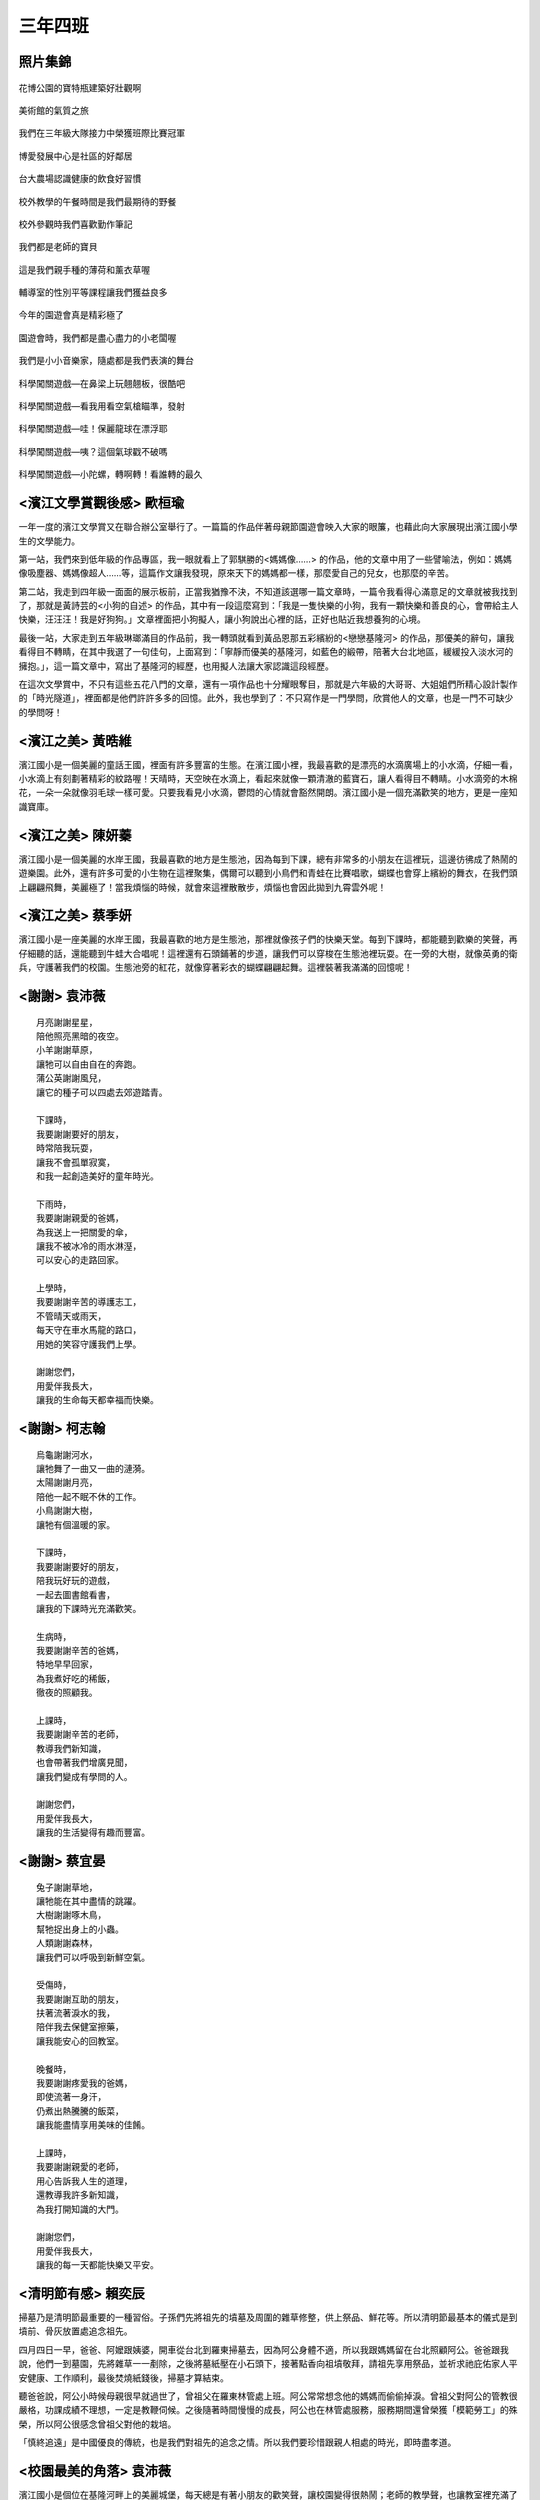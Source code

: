 ========
三年四班
========

照片集錦
========

.. figure:: 304/1.jpg
    :align: center

    花博公園的寶特瓶建築好壯觀啊

.. figure:: 304/2.jpg
    :align: center

    美術館的氣質之旅

.. figure:: 304/3.jpg
    :align: center

    我們在三年級大隊接力中榮獲班際比賽冠軍

.. figure:: 304/4.jpg
    :align: center

    博愛發展中心是社區的好鄰居

.. figure:: 304/5.jpg
    :align: center

    台大農場認識健康的飲食好習慣

.. figure:: 304/6.jpg
    :align: center

    校外教學的午餐時間是我們最期待的野餐

.. figure:: 304/7.jpg
    :align: center

    校外參觀時我們喜歡勤作筆記

.. figure:: 304/8.jpg
    :align: center

    我們都是老師的寶貝

.. figure:: 304/9.jpg
    :align: center

    這是我們親手種的薄荷和薰衣草喔

.. figure:: 304/10.jpg
    :align: center

    輔導室的性別平等課程讓我們獲益良多

.. figure:: 304/11.jpg
    :align: center

    今年的園遊會真是精彩極了

.. figure:: 304/12.jpg
    :align: center

    園遊會時，我們都是盡心盡力的小老闆喔

.. figure:: 304/13.jpg
    :align: center

    我們是小小音樂家，隨處都是我們表演的舞台

.. figure:: 304/14.jpg
    :align: center

    科學闖關遊戲—在鼻梁上玩翹翹板，很酷吧

.. figure:: 304/15.jpg
    :align: center

    科學闖關遊戲—看我用看空氣槍瞄準，發射

.. figure:: 304/16.jpg
    :align: center

    科學闖關遊戲—哇！保麗龍球在漂浮耶

.. figure:: 304/17.jpg
    :align: center

    科學闖關遊戲—咦？這個氣球戳不破嗎

.. figure:: 304/18.jpg
    :align: center

    科學闖關遊戲—小陀螺，轉啊轉！看誰轉的最久

<濱江文學賞觀後感> 歐桓瑜
==========================
一年一度的濱江文學賞又在聯合辦公室舉行了。一篇篇的作品伴著母親節園遊會映入大家的眼簾，也藉此向大家展現出濱江國小學生的文學能力。

第一站，我們來到低年級的作品專區，我一眼就看上了郭騏勝的<媽媽像……> 的作品，他的文章中用了一些譬喻法，例如：媽媽像吸塵器、媽媽像超人……等，這篇作文讓我發現，原來天下的媽媽都一樣，那麼愛自己的兒女，也那麼的辛苦。
    
第二站，我走到四年級一面面的展示板前，正當我猶豫不決，不知道該選哪一篇文章時，一篇令我看得心滿意足的文章就被我找到了，那就是黃詩芸的<小狗的自述> 的作品，其中有一段這麼寫到：「我是一隻快樂的小狗，我有一顆快樂和善良的心，會帶給主人快樂，汪汪汪！我是好狗狗。」文章裡面把小狗擬人，讓小狗說出心裡的話，正好也貼近我想養狗的心境。

最後一站，大家走到五年級琳瑯滿目的作品前，我一轉頭就看到黃品恩那五彩繽紛的<戀戀基隆河> 的作品，那優美的辭句，讓我看得目不轉睛，在其中我選了一句佳句，上面寫到：「寧靜而優美的基隆河，如藍色的緞帶，陪著大台北地區，緩緩投入淡水河的擁抱。」，這一篇文章中，寫出了基隆河的經歷，也用擬人法讓大家認識這段經歷。

在這次文學賞中，不只有這些五花八門的文章，還有一項作品也十分耀眼奪目，那就是六年級的大哥哥、大姐姐們所精心設計製作的「時光隧道」，裡面都是他們許許多多的回憶。此外，我也學到了：不只寫作是一門學問，欣賞他人的文章，也是一門不可缺少的學問呀！

<濱江之美> 黃晧維
==================
濱江國小是一個美麗的童話王國，裡面有許多豐富的生態。在濱江國小裡，我最喜歡的是漂亮的水滴廣場上的小水滴，仔細一看，小水滴上有刻劃著精彩的紋路喔！天晴時，天空映在水滴上，看起來就像一顆清澈的藍寶石，讓人看得目不轉睛。小水滴旁的木棉花，一朵一朵就像羽毛球一樣可愛。只要我看見小水滴，鬱悶的心情就會豁然開朗。濱江國小是一個充滿歡笑的地方，更是一座知識寶庫。

<濱江之美> 陳妍蓁
==================
濱江國小是一個美麗的水岸王國，我最喜歡的地方是生態池，因為每到下課，總有非常多的小朋友在這裡玩，這邊彷彿成了熱鬧的遊樂園。此外，還有許多可愛的小生物在這裡聚集，偶爾可以聽到小鳥們和青蛙在比賽唱歌，蝴蝶也會穿上繽紛的舞衣，在我們頭上翩翩飛舞，美麗極了！當我煩惱的時候，就會來這裡散散步，煩惱也會因此拋到九霄雲外呢！

<濱江之美> 蔡季妍
===================
濱江國小是一座美麗的水岸王國，我最喜歡的地方是生態池，那裡就像孩子們的快樂天堂。每到下課時，都能聽到歡樂的笑聲，再仔細聽的話，還能聽到牛蛙大合唱呢！這裡還有石頭鋪著的步道，讓我們可以穿梭在生態池裡玩耍。在一旁的大樹，就像英勇的衛兵，守護著我們的校園。生態池旁的紅花，就像穿著彩衣的蝴蝶翩翩起舞。這裡裝著我滿滿的回憶呢！


<謝謝> 袁沛薇
===============

::

    月亮謝謝星星，
    陪他照亮黑暗的夜空。
    小羊謝謝草原，
    讓牠可以自由自在的奔跑。
    蒲公英謝謝風兒，
    讓它的種子可以四處去郊遊踏青。

    下課時，
    我要謝謝要好的朋友，
    時常陪我玩耍，
    讓我不會孤單寂寞，
    和我一起創造美好的童年時光。

    下雨時，
    我要謝謝親愛的爸媽，
    為我送上一把關愛的傘，
    讓我不被冰冷的雨水淋溼，
    可以安心的走路回家。

    上學時，
    我要謝謝辛苦的導護志工，
    不管晴天或雨天，
    每天守在車水馬龍的路口，
    用她的笑容守護我們上學。

    謝謝您們，
    用愛伴我長大，
    讓我的生命每天都幸福而快樂。

<謝謝> 柯志翰
==============

::

    烏龜謝謝河水，
    讓牠舞了一曲又一曲的漣漪。
    太陽謝謝月亮，
    陪他一起不眠不休的工作。
    小鳥謝謝大樹，
    讓牠有個溫暖的家。

    下課時，
    我要謝謝要好的朋友，
    陪我玩好玩的遊戲，
    一起去圖書館看書，
    讓我的下課時光充滿歡笑。

    生病時，
    我要謝謝辛苦的爸媽，
    特地早早回家，
    為我煮好吃的稀飯，
    徹夜的照顧我。

    上課時，
    我要謝謝辛苦的老師，
    教導我們新知識，
    也會帶著我們增廣見聞，
    讓我們變成有學問的人。

    謝謝您們，
    用愛伴我長大，
    讓我的生活變得有趣而豐富。

<謝謝> 蔡宜晏
===============

::

    兔子謝謝草地，
    讓牠能在其中盡情的跳躍。
    大樹謝謝啄木鳥，
    幫牠捉出身上的小蟲。
    人類謝謝森林，
    讓我們可以呼吸到新鮮空氣。

    受傷時，
    我要謝謝互助的朋友，
    扶著流著淚水的我，
    陪伴我去保健室擦藥，
    讓我能安心的回教室。

    晚餐時，
    我要謝謝疼愛我的爸媽，
    即使流著一身汗，
    仍煮出熱騰騰的飯菜，
    讓我能盡情享用美味的佳餚。

    上課時，
    我要謝謝親愛的老師，
    用心告訴我人生的道理，
    還教導我許多新知識，
    為我打開知識的大門。

    謝謝您們，
    用愛伴我長大，
    讓我的每一天都能快樂又平安。

<清明節有感> 賴奕辰
=====================
掃墓乃是清明節最重要的一種習俗。子孫們先將祖先的墳墓及周圍的雜草修整，供上祭品、鮮花等。所以清明節最基本的儀式是到墳前、骨灰放置處追念祖先。

四月四日一早，爸爸、阿嬤跟姨婆，開車從台北到羅東掃墓去，因為阿公身體不適，所以我跟媽媽留在台北照顧阿公。爸爸跟我說，他們一到墓園，先將雜草一一剷除，之後將墓紙壓在小石頭下，接著點香向祖墳敬拜，請祖先享用祭品，並祈求祂庇佑家人平安健康、工作順利，最後焚燒紙錢後，掃墓才算結束。

聽爸爸說，阿公小時候母親很早就過世了，曾祖父在羅東林管處上班。阿公常常想念他的媽媽而偷偷掉淚。曾祖父對阿公的管教很嚴格，功課成績不理想，一定是教鞭伺候。之後隨著時間慢慢的成長，阿公也在林管處服務，服務期間還曾榮獲「模範勞工」的殊榮，所以阿公很感念曾祖父對他的栽培。

「慎終追遠」是中國優良的傳統，也是我們對祖先的追念之情。所以我們要珍惜跟親人相處的時光，即時盡孝道。

<校園最美的角落> 袁沛薇
==========================
濱江國小是個位在基隆河畔上的美麗城堡，每天總是有著小朋友的歡笑聲，讓校園變得很熱鬧；老師的教學聲，也讓教室裡充滿了許多知識。

種著許多樹木和可以聽到像天使般的鳥叫聲的生態池是校園最美麗的角落。在那裡，抬頭可以看到蔚藍的天空，有時還有小動物，如：蝴蝶、牛蛙……陪我們玩耍。

而讓我最有感情的地方就是教室了，那裡是我獲得最多知識的地方，我的老師和我的好同學都在一旁陪伴我學習，心裡就會感到很充實。在這裡，我也交到許多好朋友，我們互相幫助、學習，讓我們的生活更多彩多姿，就好像生活在一個大家庭裡，每天都很快樂。

濱江國小是個美麗的天地，這裡有和藹可親的老師，陪伴我學習；活潑的同學，和我一起玩，我很高興能在這美好的地方學習。

<校園最美的角落> 歐桓瑜
===========================
我覺得濱江國小是一個美麗的園地，裡頭充滿了歡樂的笑聲，下課時有人拿起象棋一較高下；有人拿起來各種球類到操場打球；也有人兩手空空到校門口玩鬼追人，這麼多種遊戲，讓我們下課時一點都不孤單無聊。

這麼美麗的園地，當然也要有我覺得視覺最美的地方，那就是「水波遊戲場」，一到晚上，水波遊戲場的燈亮起，就有如漂亮的水舞一般。

而讓我最有感情的地方則是濱江附幼的沙坑旁，那裡有一棵桑葚樹，每當三~四月時，我總是在下課時跑到那裡採些桑葚來吃，我小時候也常在旁邊的階梯上觀察蝴蝶呢！

我在學校裡有很多人跟我做朋友，我也很喜歡這個學校，這裡有著我許多的回憶。

<我的朋友樹> 杜奕葶
=====================
每當心裡感到難過時，朋友總會給我安慰；每當受傷時，朋友總是陪我到健康中心擦藥；每當有開心快樂的事時，朋友都會與我一起分享我的喜悅。所以朋友在人生中扮演的著很重要的角色。

對待朋友時，要尊重他的想法，時常關心他的近況，更要信任朋友，不要懷疑他，同時也要包容不一樣的個性。

沛薇是我在班上的好朋友，她總是熱心的幫助我、支持我。眈妉是我一、二年級時的好朋友，儘管她到加拿大讀書，還不時寫信給我。宇涵是我在社團裡的好朋友，我們常常一起切磋舞技。

在生命中，朋友的陪伴是無比重要，不管難過、受傷或者快樂，有朋友的安慰、支持、分享，總是會為我們的人生增添更多色彩，所以我們要更珍惜這些得來不易的友誼。

<歡樂滿行囊> 林承勳
======================
令我迫不及待的校外教學終於來臨了，我一想到就興奮不已，到教室時，大家早已歡天喜地的聊著天，準備出發。

一出校門，大家帶著興高彩烈的心情上車，一下子就達到我們今天的目的地─花博公園。第一站我們來到了未來館的植物園區，園區裡有著林林總總、各式各樣千奇百怪的植物，真是讓我大開眼界。其中令我印象最深刻的是鐵十字秋海棠，因為它的葉子上凸出許多尖尖刺刺的針狀物，有趣極了！

出了植物園區後，天空突然下起毛毛細雨，大家便趕緊跑到下一個參觀定點─行動夢想館。一進入行動夢想館，工作人員發給我們一人一台夢想時光儀，大家拿到後便目不轉睛的操控著時光儀上的小遊戲，玩得不亦樂乎呢！最後，我們欣賞了360度的影片，手上的夢想時光儀突然發射出五光十色的煙火呢！

午餐後，我們走到了美術館參觀，我看到了各式各樣、五花八門的作品。導覽老師先帶我們去欣賞一個叫<天使的墜落> 的裝置藝術作品，在黑漆漆的房間裡，只看到一束紅色的光射在水面上，後方還不時有一大堆的霧氣冒出來，看起來有些恐怖！另外，我們還看到了數不清的水袋綁在一起，遠遠看，就像一顆亮晶晶的大鑽石，這也是我們大家公認最漂亮的作品了。

時間飛逝，又到了準備回學校的時間了，大家感到依依不捨又意猶未盡。這次校外教學，豐富了我們許多新的知識，讓我們朝「智多星」又更邁進了一步囉！

<學校是什麼> 陳奕安
=======================

::

    不喜歡讀書的人說，
    學校是烏漆抹黑的洞穴，
    那裡有著兇猛的老師，
    老師生氣的模樣嚇得令人魂飛魄散。

    喜歡上學的人說，
    學校是快樂天堂，
    有充滿魔力的老師，
    也有很多具有天馬行空想像力的學生。

    也有人說，
    學校是歡樂的遊戲天堂，
    有著充實的下課時間，
    讓我們在操場上盡情的追逐玩耍。

    我覺得學校是魔法城堡，
    可以讓我們有一個聰明的腦袋，
    也可以讓我們學習到各式各樣的知識。

<拜訪社區> 賴奕辰
===================
學校因為想要讓我們更瞭解社區，特地帶全三年級去土地公廟和里長辦公室參觀，使我們更加明白居住地方的特色。

當我們一進去土地公廟，映入眼簾的就是各式各樣的雕刻作品，廟門上的四大天王、壁堵上的忠孝節義故事，都是寺廟精心打造的，每項裝飾都栩栩如生呢！

接著，我們去拜訪金泰里的游里長，並且和里長有一個座談會，大家踴躍發表問題，里長叔叔也很熱心的一一回答。里長還跟我們分享他曾經協助警察拾獲一把手槍的事件，讓我們聽得目瞪口呆。真的很感謝里長熱心的為居民服務及奉獻。

這次的社區拜訪，真是讓我受益良多，我們要有良好的居住安全及生活品質，大家一定要彼此分工合作，才能讓我們在無憂無慮的環境下快樂的生活。

